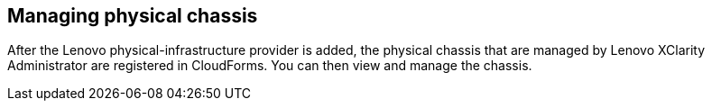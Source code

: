== Managing physical chassis

After the Lenovo physical-infrastructure provider is added, the physical chassis that are managed by Lenovo XClarity Administrator are registered in CloudForms. You can then view and manage the chassis.
